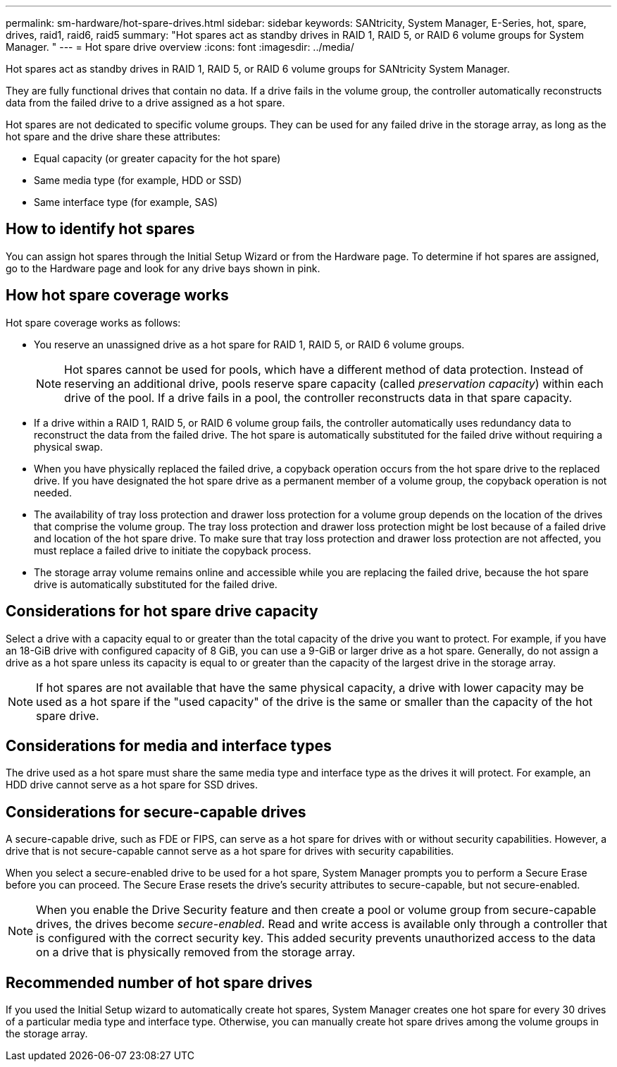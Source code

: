 ---
permalink: sm-hardware/hot-spare-drives.html
sidebar: sidebar
keywords: SANtricity, System Manager, E-Series, hot, spare, drives, raid1, raid6, raid5
summary: "Hot spares act as standby drives in RAID 1, RAID 5, or RAID 6 volume groups for System Manager. "
---
= Hot spare drive overview
:icons: font
:imagesdir: ../media/

[.lead]
Hot spares act as standby drives in RAID 1, RAID 5, or RAID 6 volume groups for SANtricity System Manager.

They are fully functional drives that contain no data. If a drive fails in the volume group, the controller automatically reconstructs data from the failed drive to a drive assigned as a hot spare.

Hot spares are not dedicated to specific volume groups. They can be used for any failed drive in the storage array, as long as the hot spare and the drive share these attributes:

* Equal capacity (or greater capacity for the hot spare)
* Same media type (for example, HDD or SSD)
* Same interface type (for example, SAS)

== How to identify hot spares

You can assign hot spares through the Initial Setup Wizard or from the Hardware page. To determine if hot spares are assigned, go to the Hardware page and look for any drive bays shown in pink.

== How hot spare coverage works

Hot spare coverage works as follows:

* You reserve an unassigned drive as a hot spare for RAID 1, RAID 5, or RAID 6 volume groups.
+
[NOTE]
====
Hot spares cannot be used for pools, which have a different method of data protection. Instead of reserving an additional drive, pools reserve spare capacity (called _preservation capacity_) within each drive of the pool. If a drive fails in a pool, the controller reconstructs data in that spare capacity.
====

* If a drive within a RAID 1, RAID 5, or RAID 6 volume group fails, the controller automatically uses redundancy data to reconstruct the data from the failed drive. The hot spare is automatically substituted for the failed drive without requiring a physical swap.
* When you have physically replaced the failed drive, a copyback operation occurs from the hot spare drive to the replaced drive. If you have designated the hot spare drive as a permanent member of a volume group, the copyback operation is not needed.
* The availability of tray loss protection and drawer loss protection for a volume group depends on the location of the drives that comprise the volume group. The tray loss protection and drawer loss protection might be lost because of a failed drive and location of the hot spare drive. To make sure that tray loss protection and drawer loss protection are not affected, you must replace a failed drive to initiate the copyback process.
* The storage array volume remains online and accessible while you are replacing the failed drive, because the hot spare drive is automatically substituted for the failed drive.

== Considerations for hot spare drive capacity

Select a drive with a capacity equal to or greater than the total capacity of the drive you want to protect. For example, if you have an 18-GiB drive with configured capacity of 8 GiB, you can use a 9-GiB or larger drive as a hot spare. Generally, do not assign a drive as a hot spare unless its capacity is equal to or greater than the capacity of the largest drive in the storage array.

[NOTE]
====
If hot spares are not available that have the same physical capacity, a drive with lower capacity may be used as a hot spare if the "used capacity" of the drive is the same or smaller than the capacity of the hot spare drive.
====

== Considerations for media and interface types

The drive used as a hot spare must share the same media type and interface type as the drives it will protect. For example, an HDD drive cannot serve as a hot spare for SSD drives.

== Considerations for secure-capable drives

A secure-capable drive, such as FDE or FIPS, can serve as a hot spare for drives with or without security capabilities. However, a drive that is not secure-capable cannot serve as a hot spare for drives with security capabilities.

When you select a secure-enabled drive to be used for a hot spare, System Manager prompts you to perform a Secure Erase before you can proceed. The Secure Erase resets the drive's security attributes to secure-capable, but not secure-enabled.

[NOTE]
====
When you enable the Drive Security feature and then create a pool or volume group from secure-capable drives, the drives become _secure-enabled_. Read and write access is available only through a controller that is configured with the correct security key. This added security prevents unauthorized access to the data on a drive that is physically removed from the storage array.
====

== Recommended number of hot spare drives

If you used the Initial Setup wizard to automatically create hot spares, System Manager creates one hot spare for every 30 drives of a particular media type and interface type. Otherwise, you can manually create hot spare drives among the volume groups in the storage array.
